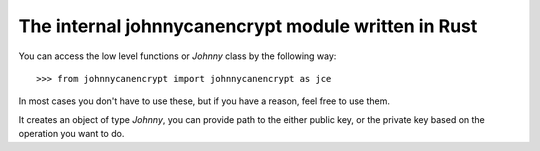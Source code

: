 The internal johnnycanencrypt module written in Rust
====================================================

You can access the low level functions or `Johnny` class by the following way:

::

        >>> from johnnycanencrypt import johnnycanencrypt as jce

In most cases you don't have to use these, but if you have a reason, feel free to use them.

.. function:: encrypt_bytes_to_file(publickeys, data, output, armor=False)

        This function takes a list of public key file paths, and encrypts the given data in bytes to an output
        file. You can also pass boolen flag armor for armored output in the file.

        ::

                    >>> jce.encrypt_bytes_to_file(["tests/files/public.asc", "tests/files/hellopublic.asc"], b"Hello clear text", b"/tmp/encrypted_text.asc", armor=True)


        .. note:: Use this function if you have to encrypt for multiple recipents.

.. function:: get_ssh_pubkey(certdata, comment: Optional[str]) -> str:

        This function takes a public key and optional comment and then provides a string representing the authentication subkey to be used inside of SSH.


.. function:: enable_otp_usb() -> bool

        This function enables OTP application in the Yubikey.

.. function:: disable_otp_usb() -> bool

        This function disables OTP application in the Yubikey.

.. function:: get_key_cipher_details(certdata: bytes) -> List[tuple[str, str, int]]

        This function takes the key data as bytes, and returns a list of tuples containing (fingerprint, public key algorithm, bits size).

        ::

            >>> rjce.get_key_cipher_details(key.keyvalue)
            [('F4F388BBB194925AE301F844C52B42177857DD79', 'EdDSA', 256), ('102EBD23BD5D2D340FBBDE0ADFD1C55926648D2F', 'EdDSA', 256), ('85B67F139D835FA56BA703DB5A7A1560D46ED4F6', 'ECDH', 256)]



.. class:: Johnny(filepath)

        It creates an object of type `Johnny`, you can provide path to the either public key, or the private key based on the operation
        you want to do.

        .. method:: encrypt_bytes(data: bytes, armor=False)

                This method encrypts the given bytes and returns the encrypted bytes. If you pass `armor=True` to the method, then the
                returned value will be ascii armored bytes.

                ::

                            >>> j = jce.Johnny("tests/files/public.asc")
                            >>> enc = j.encrypt_bytes(b"mysecret", armor=True)


        .. method:: encrypt_file(inputfile: bytes, output: bytes, armor=False)

                This method encrypts the given inputfile and writes the raw encrypted bytes to the output path. If you pass `armor=True` to the method, then the
                output file will be written as ascii armored.

                ::

                            >>> j = jce.Johnny("tests/files/public.asc")
                            >>> enc = j.encrypt_file(b"blueleaks.tar.gz", b"notblueleaks.tar.gz.pgp", armor=True)


        .. method:: decrypt_bytes(data: bytes, password: str)

                Decrypts the given bytes based on the secret key and given password. If you try to decrypt while just using the public key,
                then it will raise `AttributeError`.

                ::

                        >>> jp = jce.Johnny("tests/files/secret.asc")
                        >>> result = jp.decrypt_bytes(enc, "redhat")


        .. method:: decrypt_file(inputfile: bytes, output: bytes, password: str)

                Decrypts the inputfile path  (in bytes) and wrties the decrypted data to the `output` file. Both the filepaths to be given as bytes.

                ::

                        >>> jp = jce.Johnny("tests/files/secret.asc")
                        >>> result = jp.decrypt_file(b"notblueleaks.tar.gz.pgp", "blueleaks.tar.gz", "redhat")


        .. method:: sign_bytes_detached(data: bytes, pasword: str)

                Signs the given bytes and returns the detached ascii armored signature as bytes.

                ::

                        >>> j = jce.Johnny("tests/files/secret.asc")
                        >>> signature = j.sign_bytes_detached(b"mysecret", "redhat")

                .. note:: Remember to save the signature somewhere on disk.

        .. method:: verify_bytes(data: bytes)

                Verifies if the signature is correct for the given signed data (as bytes). Returns `True` or `False`.

                ::

                        >>> j = jce.Johnny("tests/files/public.asc")
                        >>> j.verify_bytes(encrypted_bytes)

        .. method:: verify_and_extract_bytes(data: bytes)

                Verifies if the signature is correct for the given signed data (as bytes). Returns the actual message in Bytes.

                ::

                        >>> j = jce.Johnny("tests/files/public.asc")
                        >>> j.verify_and_extract_bytes(encrypted_bytes)


        .. method:: verify_bytes_detached(data: bytes, signature: bytes)

                Verifies if the signature is correct for the given data (as bytes). Returns `True` or `False`.

                ::

                        >>> j = jce.Johnny("tests/files/public.asc")
                        >>> j.verify_bytes(encrypted_bytes, signature)

        .. method:: verify_file(filepath: bytes)

                Verifies if the signature is correct for the given signed file (path as bytes). Returns `True` or `False`.

                ::

                        >>> j = jce.Johnny("tests/files/public.asc")
                        >>> j.verify_file(encrypted_bytes, signature)

        .. method:: verify_and_extract_file(filepath: bytes, output: bytes)

                Verifies and extracts the message from the signed file, return `True` in case of a success.


        .. method:: verify_file_detached(filepath: bytes, signature: bytes)

                Verifies if the signature is correct for the given signed file (path as bytes). Returns `True` or `False`.

                ::

                        >>> j = jce.Johnny("tests/files/public.asc")
                        >>> j.verify_file_detached(encrypted_bytes, signature)
